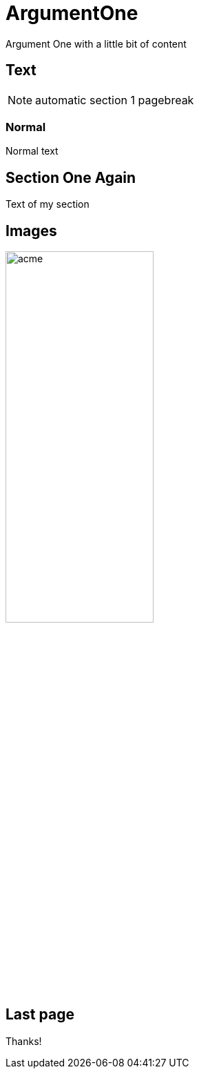 = ArgumentOne

Argument One with a little bit of content

== Text

[NOTE]
automatic section 1 pagebreak

=== Normal

Normal text

== Section One Again

Text of my section

ifdef::backend-slidy2[<<<]
ifdef::backend-deckjs[<<<]

== Images

image:images/acme.jpg[width="50%"]

ifdef::backend-slidy2[<<<]
ifdef::backend-deckjs[<<<]

== Last page

Thanks!
